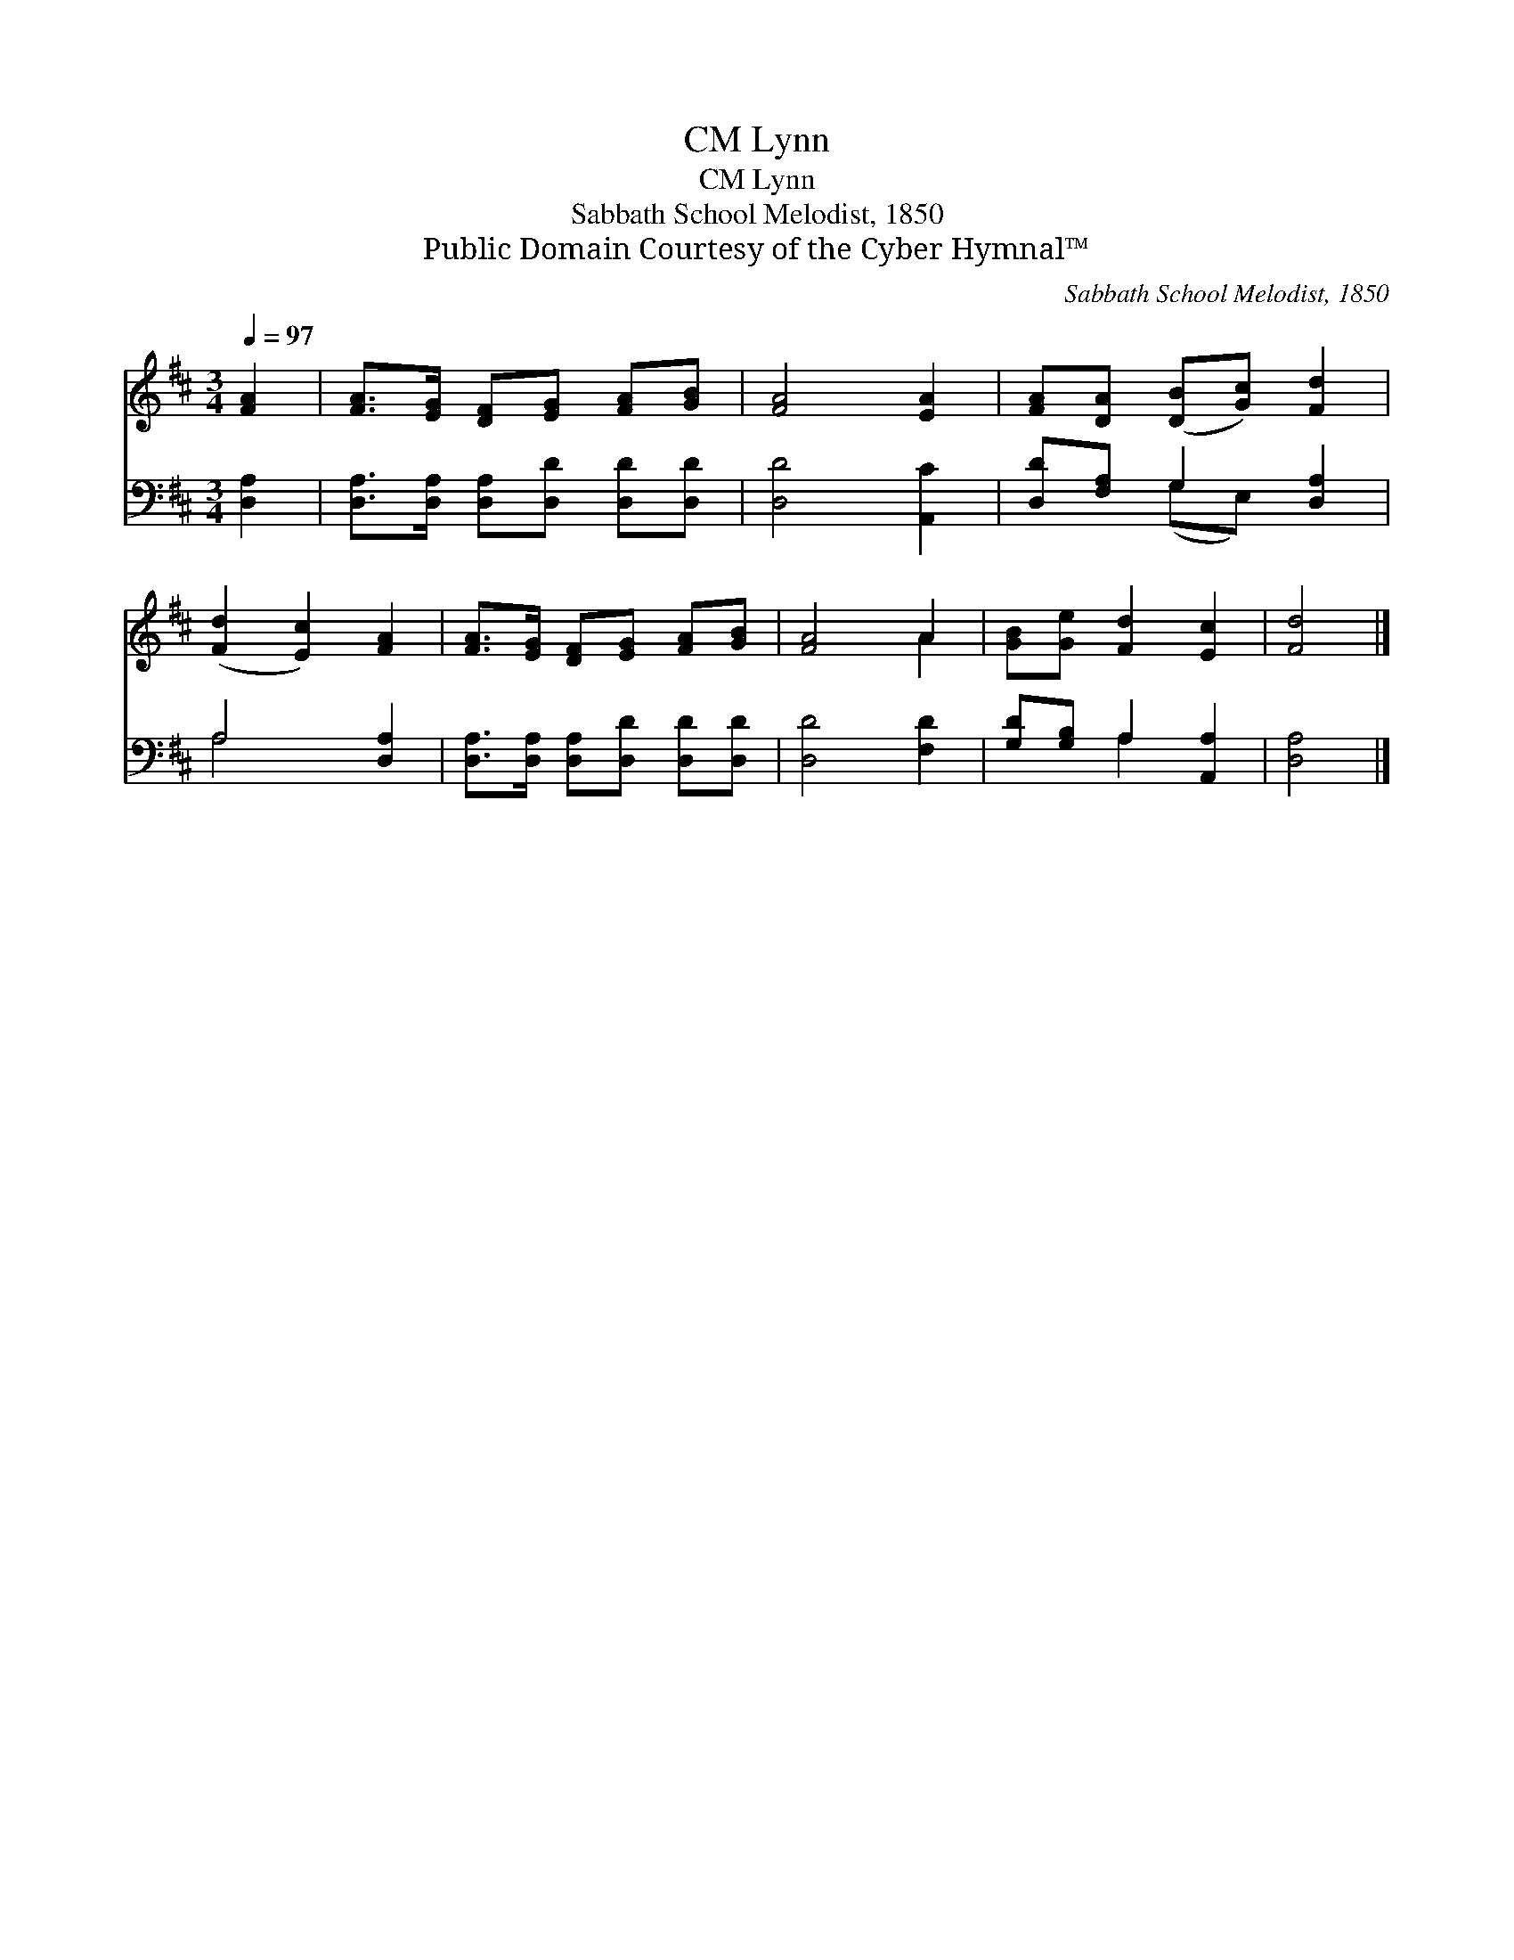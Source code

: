 X:1
T:Lynn, CM
T:Lynn, CM
T:Sabbath School Melodist, 1850
T:Public Domain Courtesy of the Cyber Hymnal™
C:Sabbath School Melodist, 1850
Z:Public Domain
Z:Courtesy of the Cyber Hymnal™
%%score ( 1 2 ) ( 3 4 )
L:1/8
Q:1/4=97
M:3/4
K:D
V:1 treble 
V:2 treble 
V:3 bass 
V:4 bass 
V:1
 [FA]2 | [FA]>[EG] [DF][EG] [FA][GB] | [FA]4 [EA]2 | [FA][DA] ([DB][Gc]) [Fd]2 | %4
 ([Fd]2 [Ec]2) [FA]2 | [FA]>[EG] [DF][EG] [FA][GB] | [FA]4 A2 | [GB][Ge] [Fd]2 [Ec]2 | [Fd]4 |] %9
V:2
 x2 | x6 | x6 | x6 | x6 | x6 | x4 A2 | x6 | x4 |] %9
V:3
 [D,A,]2 | [D,A,]>[D,A,] [D,A,][D,D] [D,D][D,D] | [D,D]4 [A,,C]2 | [D,D][F,A,] G,2 [D,A,]2 | %4
 A,4 [D,A,]2 | [D,A,]>[D,A,] [D,A,][D,D] [D,D][D,D] | [D,D]4 [F,D]2 | [G,D][G,B,] A,2 [A,,A,]2 | %8
 [D,A,]4 |] %9
V:4
 x2 | x6 | x6 | x2 (G,E,) x2 | A,4 x2 | x6 | x6 | x2 A,2 x2 | x4 |] %9

